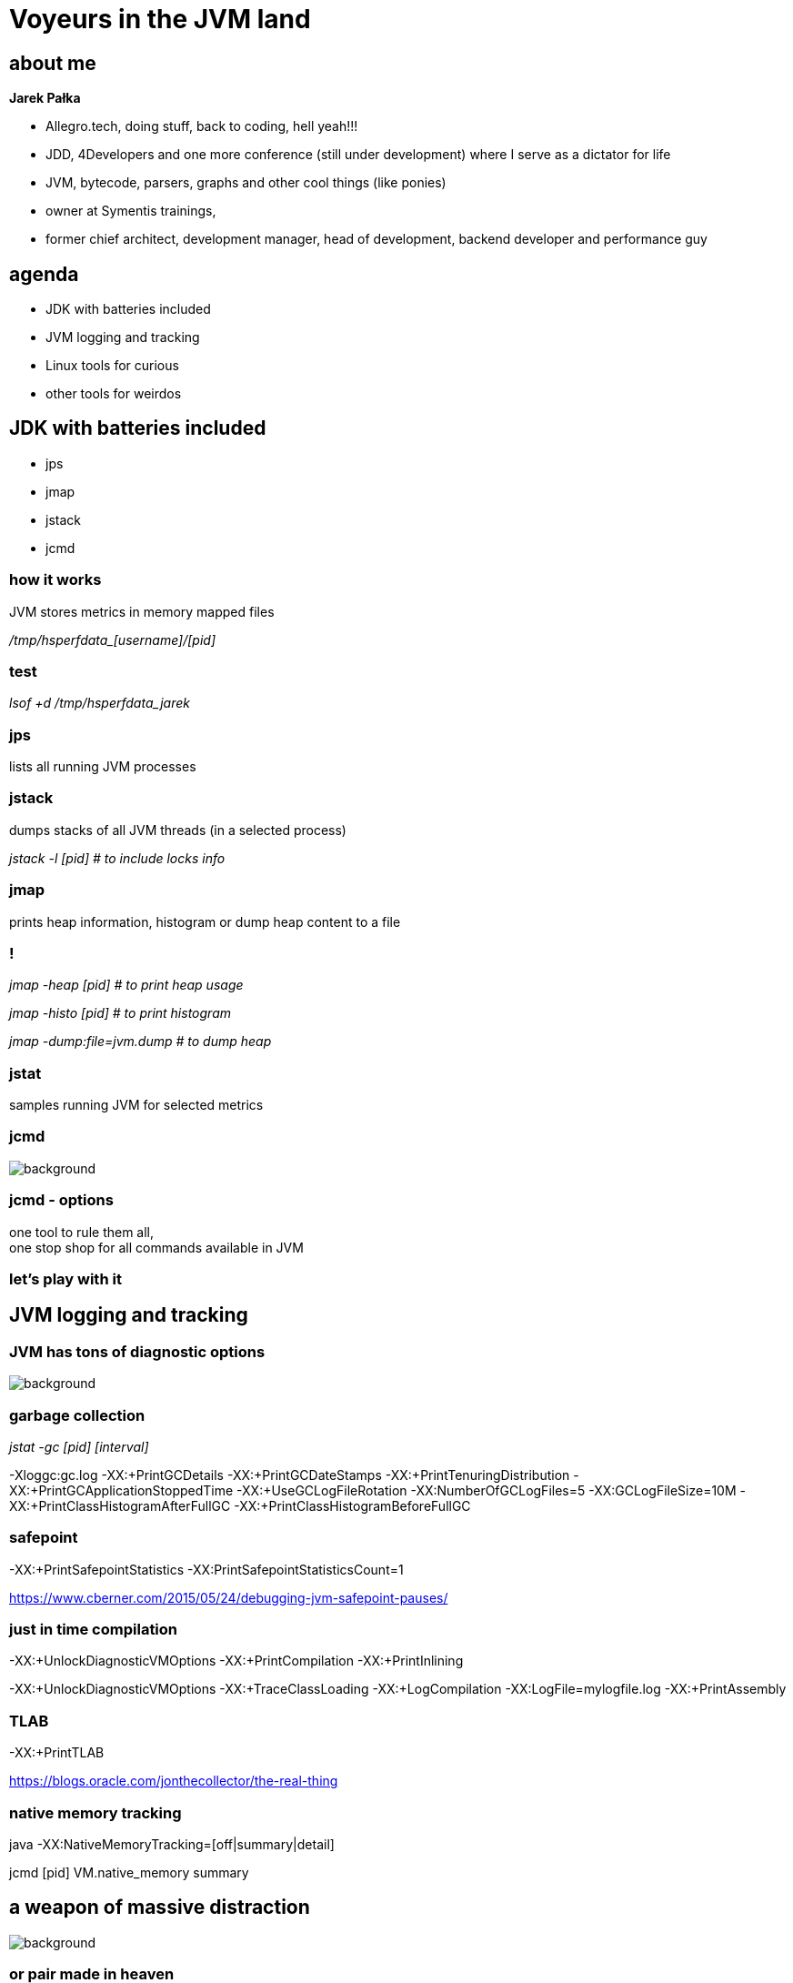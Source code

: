 = Voyeurs in the JVM land
:idprefix:
:stem: asciimath
:backend: html
:source-highlighter: pygments
:pygments-style: tango
:revealjs_history: true
:revealjs_theme: night
:imagesdir: images
:customcss: css/custom.css
:title-slide-background-image: https://i.ytimg.com/vi/_TQYpKSMVhw/maxresdefault.jpg

== about me

*Jarek Pałka*

[options="step"]
* Allegro.tech, doing stuff, back to coding, hell yeah!!!
* JDD, 4Developers and one more conference (still under development) where I
serve as a dictator for life
* JVM, bytecode, parsers, graphs and other cool things (like ponies)
* owner at Symentis trainings,
* former chief architect, development manager, head of development,
backend developer and performance guy

== agenda

* JDK with batteries included
* JVM logging and tracking
* Linux tools for curious
* other tools for weirdos

== JDK with batteries included

* jps
* jmap
* jstack
* jcmd

=== how it works

JVM stores metrics in memory mapped files

_+++/tmp/hsperfdata_[username]/[pid]+++_

=== test

_lsof +d /tmp/hsperfdata_jarek_

=== jps

lists all running JVM processes

=== jstack

dumps stacks of all JVM threads (in a selected process)

_jstack -l [pid] # to include locks info_

=== jmap

prints heap information, histogram or dump heap content to a file

=== !

_jmap -heap [pid] # to print heap usage_

_jmap -histo [pid] # to print histogram_

_jmap -dump:file=jvm.dump # to dump heap_

=== jstat

samples running JVM for selected metrics

=== jcmd

image::https://static.pexels.com/photos/60029/pepperoni-red-sharp-cut-60029.jpeg[background,size=cover]

[%notitle]
=== jcmd - options

one tool to rule them all, +
one stop shop for all commands available in JVM

=== let's play with it

== JVM logging and tracking

=== JVM has tons of diagnostic options

image::https://s3.amazonaws.com/images.thestar.com/content/dam/thestar/entertainment/movies/2016/01/08/the-forest-gets-lost-in-the-trees-review/forest--horizontal.jpg.size-custom-crop.1086x0.jpg[background, size=cover]

=== garbage collection

_jstat -gc [pid] [interval]_

-Xloggc:gc.log -XX:+PrintGCDetails -XX:+PrintGCDateStamps -XX:+PrintTenuringDistribution -XX:+PrintGCApplicationStoppedTime -XX:+UseGCLogFileRotation -XX:NumberOfGCLogFiles=5 -XX:GCLogFileSize=10M -XX:+PrintClassHistogramAfterFullGC -XX:+PrintClassHistogramBeforeFullGC

=== safepoint

-XX:+PrintSafepointStatistics
-XX:PrintSafepointStatisticsCount=1

https://www.cberner.com/2015/05/24/debugging-jvm-safepoint-pauses/

=== just in time compilation

-XX:+UnlockDiagnosticVMOptions
-XX:+PrintCompilation
-XX:+PrintInlining

-XX:+UnlockDiagnosticVMOptions
-XX:+TraceClassLoading
-XX:+LogCompilation
-XX:LogFile=mylogfile.log
-XX:+PrintAssembly

=== TLAB

-XX:+PrintTLAB

https://blogs.oracle.com/jonthecollector/the-real-thing

=== native memory tracking

java -XX:NativeMemoryTracking=[off|summary|detail]

jcmd [pid] VM.native_memory summary

== a weapon of massive distraction

image::https://static.pexels.com/photos/358559/pexels-photo-358559.jpeg[background,size=cover]

=== or pair made in heaven

=== FlightRecorder

[quote,,Oracle Help Center]
Java Flight Recorder (JFR) is a tool for collecting diagnostic and profiling data about a running Java application. It is integrated into the Java Virtual Machine (JVM) and causes almost no performance overhead, so it can be used even in heavily loaded production environments.

[%notitle]
=== enable JFR

_java -XX:+UnlockCommercialFeatures -XX:+FlightRecorder -XX:StartFlightRecording=duration=60s,filename=myrecording.jfr_

=== warning

as of now, you can't use it to analyse production systems

=== !

java -XX:+UnlockCommercialFeatures -XX:+FlightRecorder

jcmd [pid] JFR.start name=recording

jcmd [pid] JFR.start name=recording filename=recording.jfr

=== Java Mission Control

== Linux tools for curious

* sysstat
* sysdig
* perf

=== sysstat

pidstat -t -d -p 13558 -T TASK 1

=== warning

forget about `strace`, `ptrace` syscall is not what you want :)

=== tracing syscalls

== tools for weirdos

* honest profiler
* flamegraphs
* PrintAssembly?

=== honest profiler

it uses unofficial JVM API call `AsyncGetCallTrace` +
as opposed to other profilers which use JVMTI (JVM tool interface)

=== !

here goes long boring discussion about complexity of OpenJDK global safepoint mechanism

[%notitle]
=== honest profiler benefits

[quote,,Honest profiler wiki]
  It accurately profiles applications, avoiding an inherent bias towards places that have safepoints.
  It profiles applications with significantly lower overhead than traditional profiling techniques, making it suitable for use in production.

== tools I didn't mention

* GCviewer
* JITWatch

== Q&A

